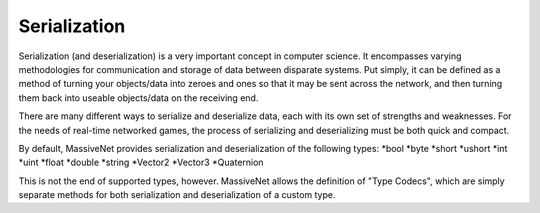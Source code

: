 Serialization
=====================

Serialization (and deserialization) is a very important concept in computer science. It encompasses varying methodologies for communication and storage of data between disparate systems. Put simply, it can be defined as a method of turning your objects/data into zeroes and ones so that it may be sent across the network, and then turning them back into useable objects/data on the receiving end.

There are many different ways to serialize and deserialize data, each with its own set of strengths and weaknesses. For the needs of real-time networked games, the process of serializing and deserializing must be both quick and compact.

By default, MassiveNet provides serialization and deserialization of the following types:
*bool
*byte
*short
*ushort
*int
*uint
*float
*double
*string
*Vector2
*Vector3
*Quaternion


This is not the end of supported types, however. MassiveNet allows the definition of "Type Codecs", which are simply separate methods for both serialization and deserialization of a custom type.


